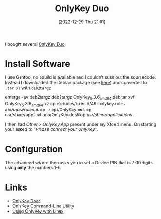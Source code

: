 :PROPERTIES:
:ID:       a54eeb0c-ffd1-4002-8a15-7c1f0c0a6a9b
:END:
#+TITLE: OnlyKey Duo
#+DATE: [2022-12-29 Thu 21:01]
#+FILETAGS: security:onlykey:

I bought several [[https://onlykey.io/collections/all/products/onlykey-duo-dual-usb-c-and-usb-a-security-key?variant=40529423040698][OnlyKey Duo]]

* Install Software

I use Gentoo, no ebuild is available and I couldn't suss out the sourcecode. Instead I downloaded the Debian package
(see [[https://docs.onlykey.io/duousersguide.html#initial-setup][here]]) and converted to ~.tar.xz~ with ~deb2targz~

#+begin_example sh
  emerge -av deb2targz
  deb2targz OnlyKey_5.3.6_amd64.deb
  tar xvf OnlyKey_5.3.6_amd64.xz
  cp etc/udev/rules.d/49-onlykey.rules /etc/udev/rules.d/.
  cp -r opt/OnlyKey /opt/.
  cp usr/share/applications/OnlyKey.desktop /usr/share/applications/.
#+end_example

I then had /Other > OnlyKey App/ present under my Xfce4 menu. On starting your asked to "/Please connect your OnlyKey/".

* Configuration

The advanced wizard then asks you to set a Device PIN that is 7-10 digits using **only** the numbers 1-6.

* Links

+ [[https://docs.crp.to/][OnlyKey Docs]]
+ [[https://docs.crp.to/command-line.html#idletimeout-num][OnlyKey Command-Line Utility]]
+ [[https://docs.crp.to/linux.html][Using OnlyKey with Linux]]
